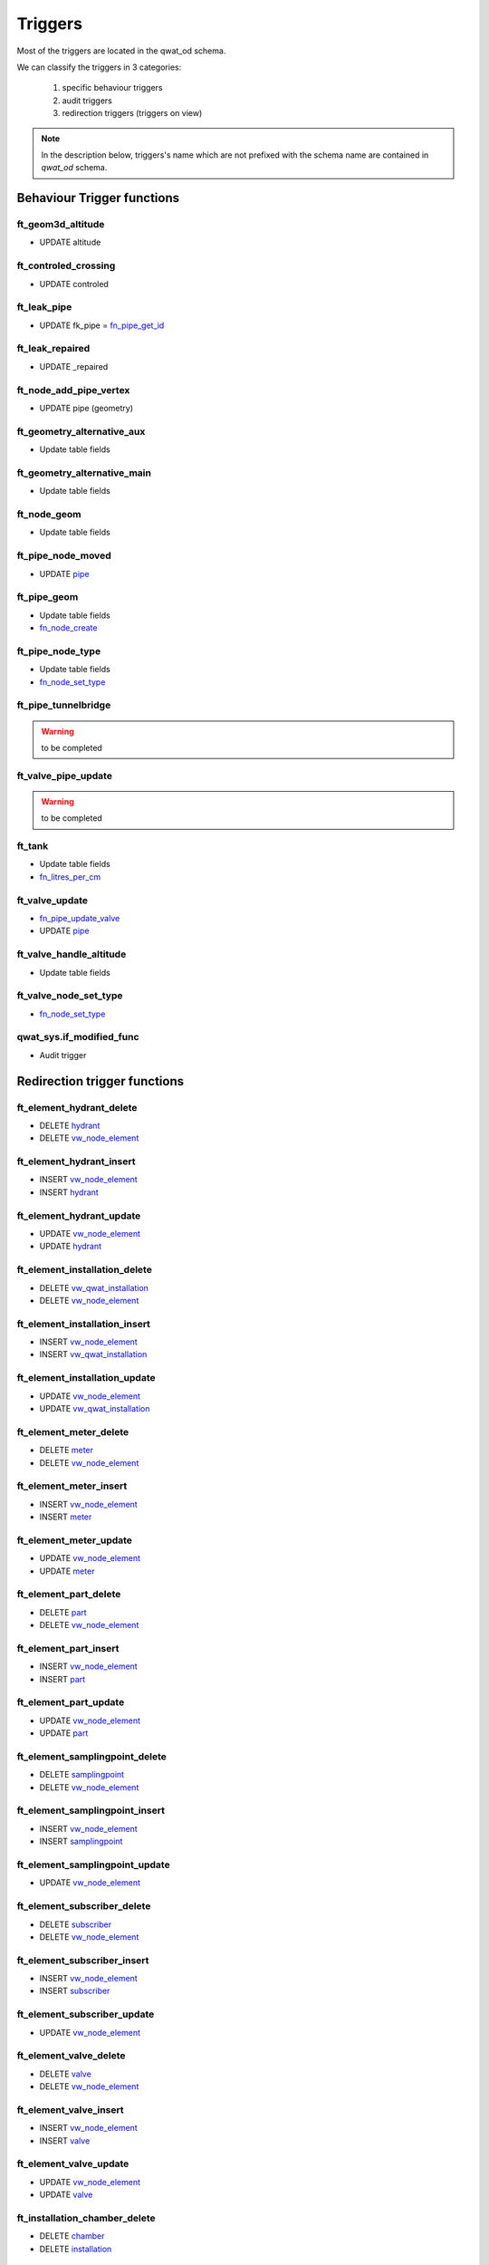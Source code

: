 ********
Triggers
********

Most of the triggers are located in the qwat_od schema.

We can classify the triggers in 3 categories:

    #. specific behaviour triggers
    #. audit triggers
    #. redirection triggers (triggers on view)

.. note:: In the description below, triggers's name which are not prefixed with the schema name are contained in *qwat_od* schema.


Behaviour Trigger functions
============================

ft_geom3d_altitude
------------------
* UPDATE altitude

ft_controled_crossing
---------------------
* UPDATE controled

ft_leak_pipe
------------
* UPDATE fk_pipe = `fn_pipe_get_id`_

ft_leak_repaired
----------------
* UPDATE _repaired

ft_node_add_pipe_vertex
-----------------------
* UPDATE pipe (geometry)

ft_geometry_alternative_aux
---------------------------
* Update table fields

ft_geometry_alternative_main
----------------------------
* Update table fields

ft_node_geom
------------
* Update table fields

ft_pipe_node_moved
------------------
* UPDATE `pipe`_

ft_pipe_geom
------------
* Update table fields
* `fn_node_create`_

ft_pipe_node_type
-----------------
* Update table fields
* `fn_node_set_type`_

ft_pipe_tunnelbridge
--------------------
.. warning:: to be completed

ft_valve_pipe_update
--------------------
.. warning:: to be completed

ft_tank
-------
* Update table fields
* `fn_litres_per_cm`_

ft_valve_update
---------------
* `fn_pipe_update_valve`_
* UPDATE `pipe`_

ft_valve_handle_altitude
------------------------
* Update table fields

ft_valve_node_set_type
----------------------
* `fn_node_set_type`_

qwat_sys.if_modified_func
-------------------------
* Audit trigger


Redirection trigger functions
=============================

ft_element_hydrant_delete
-------------------------
* DELETE `hydrant`_
* DELETE `vw_node_element`_

ft_element_hydrant_insert
-------------------------
* INSERT `vw_node_element`_
* INSERT `hydrant`_

ft_element_hydrant_update
-------------------------
* UPDATE `vw_node_element`_
* UPDATE `hydrant`_

ft_element_installation_delete
------------------------------
* DELETE `vw_qwat_installation`_
* DELETE `vw_node_element`_

ft_element_installation_insert
------------------------------
* INSERT `vw_node_element`_
* INSERT `vw_qwat_installation`_

ft_element_installation_update
------------------------------
* UPDATE `vw_node_element`_
* UPDATE `vw_qwat_installation`_

ft_element_meter_delete
-----------------------
* DELETE `meter`_
* DELETE `vw_node_element`_

ft_element_meter_insert
-----------------------
* INSERT `vw_node_element`_
* INSERT `meter`_

ft_element_meter_update
-----------------------
* UPDATE `vw_node_element`_
* UPDATE `meter`_

ft_element_part_delete
----------------------
* DELETE `part`_
* DELETE `vw_node_element`_

ft_element_part_insert
----------------------
* INSERT `vw_node_element`_
* INSERT `part`_

ft_element_part_update
----------------------
* UPDATE `vw_node_element`_
* UPDATE `part`_

ft_element_samplingpoint_delete
-------------------------------
* DELETE `samplingpoint`_
* DELETE `vw_node_element`_

ft_element_samplingpoint_insert
-------------------------------
* INSERT `vw_node_element`_
* INSERT `samplingpoint`_

ft_element_samplingpoint_update
-------------------------------
* UPDATE `vw_node_element`_

ft_element_subscriber_delete
----------------------------
* DELETE `subscriber`_
* DELETE `vw_node_element`_

ft_element_subscriber_insert
----------------------------
* INSERT `vw_node_element`_
* INSERT `subscriber`_

ft_element_subscriber_update
----------------------------
* UPDATE `vw_node_element`_


ft_element_valve_delete
-----------------------
* DELETE `valve`_
* DELETE `vw_node_element`_

ft_element_valve_insert
-----------------------
* INSERT `vw_node_element`_
* INSERT `valve`_

ft_element_valve_update
-----------------------
* UPDATE `vw_node_element`_
* UPDATE `valve`_

ft_installation_chamber_delete
------------------------------
* DELETE `chamber`_
* DELETE `installation`_

ft_installation_chamber_insert
------------------------------
* INSERT `installation`_
* INSERT `chamber`_

ft_installation_chamber_update
------------------------------
* UPDATE `installation`_
* UPDATE `chamber`_

ft_installation_pressurecontrol_delete
--------------------------------------
* DELETE `pressurecontrol`_
* DELETE `installation`_

ft_installation_pressurecontrol_insert
--------------------------------------
* INSERT `installation`_
* INSERT `pressurecontrol`_

ft_installation_pressurecontrol_update
--------------------------------------
* UPDATE `installation`_
* UPDATE `pressurecontrol`_

ft_installation_pump_delete
---------------------------
* DELETE `pump`_
* DELETE `installation`_

ft_installation_pump_insert
---------------------------
* INSERT `installation`_
* INSERT `pump`_

ft_installation_pump_update
---------------------------
* UPDATE `installation`_
* UPDATE `pump`_

ft_installation_source_delete
-----------------------------
* DELETE `source`_
* DELETE `installation`_

ft_installation_source_insert
-----------------------------
* INSERT `installation`_
* INSERT `source`_

ft_installation_source_update
-----------------------------
* UPDATE `installation`_
* UPDATE `source`_

ft_installation_tank_delete
---------------------------
* DELETE `tank`_
* DELETE `installation`_

ft_installation_tank_insert
---------------------------
* INSERT `installation`_
* INSERT `tank`_

ft_installation_tank_update
---------------------------
* UPDATE `installation`_
* UPDATE `tank`_

ft_installation_treatment_delete
--------------------------------
* DELETE `treatment`_
* DELETE `installation`_

ft_installation_treatment_insert
--------------------------------
* INSERT `installation`_
* INSERT `treatment`_

ft_installation_treatment_update
--------------------------------
* UPDATE `installation`_
* UPDATE `treatment`_

ft_node_element_delete
----------------------
* DELETE `network_element`_
* `fn_node_set_type`_

ft_node_element_insert
----------------------
* Update table fields
* `fn_node_create`_
* INSERT `network_element`_

ft_node_element_update
----------------------
* UPDATE `node`_
* UPDATE `network_element`_

ft_vw_qwat_node_delete
----------------------
* DELETE `network_element`_
* `fn_node_set_type`_
 
ft_vw_qwat_node_insert
----------------------
* Update table fields
* `fn_node_create`_
* UPDATE `node`_
* UPDATE `network_element`_

ft_vw_qwat_node_update
----------------------
* Update table fields
* UPDATE `node`_
* UPDATE `network_element`_

ft_vw_qwat_installation_delete
------------------------------
* DELETE `source`_
* DELETE `pump`_
* DELETE `tank`_
* DELETE `treatment`_
* DELETE `chamber`_
* DELETE `pressurecontrol`_
* DELETE `installation`_

ft_vw_qwat_installation_insert
------------------------------
* INSERT `installation`_
* INSERT `source`_
* INSERT `pump`_
* INSERT `tank`_
* INSERT `treatment`_
* INSERT `chamber`_
* INSERT `pressurecontrol`_

ft_vw_qwat_installation_update
------------------------------
* UPDATE `installation`_
* UPDATE `source`_
* UPDATE `pump`_
* UPDATE `tank`_
* UPDATE `treatment`_
* UPDATE `chamber`_
* UPDATE `pressurecontrol`_

ft_vw_qwat_network_element_delete
---------------------------------
* DELETE `subscriber`_
* DELETE `part`_
* DELETE `vw_qwat_installation`_
* DELETE `hydrant`_
* DELETE `samplingpoint`_
* DELETE `valve`_
* DELETE `meter`_
* DELETE `vw_node_element`_

ft_vw_qwat_network_element_insert
---------------------------------
* INSERT `vw_node_element`_
* INSERT `subscriber`_
* INSERT `part`_
* INSERT `vw_qwat_installation`_
* INSERT `hydrant`_
* INSERT `samplingpoint`_
* INSERT `valve`_
* INSERT `meter`_

ft_vw_qwat_network_element_update
---------------------------------
* UPDATE `vw_node_element`_
* UPDATE `subscriber`_
* UPDATE `part`_
* UPDATE `vw_qwat_installation`_
* UPDATE `hydrant`_
* UPDATE `valve`_
* UPDATE `meter`_


Functions
=========

fn_pipe_get_id
--------------
.. warning:: to be completed

fn_node_create
--------------
* INSERT into node

.. warning:: to be completed

fn_node_set_type
----------------
.. warning:: to be completed

fn_litres_per_cm
----------------
.. warning:: to be completed

fn_pipe_update_valve
--------------------
.. warning:: to be completed


Tables
======

chamber
-------

* `qwat_sys.if_modified_func`_

consumptionzone
---------------
No triggers

cover
-----
* BEFORE INSERT - `ft_geom3d_altitude`_
* BEFORE UPDATE altitude, geometry - `ft_geom3d_altitude`_

crossing
--------
* BEFORE UPDATE - `ft_controled_crossing`_


distributor
-----------
* `qwat_sys.if_modified_func`_

district
--------
* `qwat_sys.if_modified_func`_

folder
------
* No triggers

hydrant
-------
* `qwat_sys.if_modified_func`_

installation
------------
* `qwat_sys.if_modified_func`_

leak
----
* `qwat_sys.if_modified_func`_
* BEFORE INSERT - `ft_leak_pipe`_
* BEFORE INSERT OR UPDATE repair_date - `ft_leak_repaired`_

meter
-----
* `qwat_sys.if_modified_func`_

meter_reference
---------------
* No triggers

network_element
---------------
* No triggers

node
----
* AFTER INSERT - `ft_node_add_pipe_vertex`_
* AFTER UPDATE geometry - `ft_node_add_pipe_vertex`_
* BEFORE UPDATE geometry_alt1, geometry_alt2 - `ft_geometry_alternative_aux`_
* BEFORE INSERT - `ft_geometry_alternative_main`_
* BEFORE UPDATE geometry - `ft_geometry_alternative_main`_
* BEFORE INSERT - `ft_node_geom`_
* BEFORE UPDATE geometry - `ft_node_geom`_
* AFTER UPDATE geometry - `ft_pipe_node_moved`_

part
----
16.1 No triggers

pipe
----
* `qwat_sys.if_modified_func`_
* BEFORE UPDATE OF geometry_alt1, geometry_alt2 - `ft_geometry_alternative_aux`_
* BEFORE INSERT - `ft_geometry_alternative_main`_
* BEFORE UPDATE geometry - `ft_geometry_alternative_main`_
* BEFORE INSERT - `ft_pipe_geom`_
* BEFORE UPDATE geometry - `ft_pipe_geom`_
* AFTER INSERT OR DELETE - `ft_pipe_node_type`_
* AFTER UPDATE geometry - `ft_pipe_node_type`_
* BEFORE INSERT OR UPDATE tunnel_or_bridge - `ft_pipe_tunnelbridge`_
* AFTER DELETE - `ft_valve_pipe_update`_
* AFTER UPDATE geometry - `ft_valve_pipe_update`_

pressurecontrol
---------------
* `qwat_sys.if_modified_func`_

pressurezone
------------
* `qwat_sys.if_modified_func`_
* BEFORE UPDATE geometry_alt1, geometry_alt2 - `ft_geometry_alternative_aux`_
* BEFORE INSERT - `ft_geometry_alternative_main`_
* BEFORE UPDATE geometry - `ft_geometry_alternative_main`_

printmap
--------
* `qwat_sys.if_modified_func`_

protectionzone
--------------
* `qwat_sys.if_modified_func`_

pump
----
* `qwat_sys.if_modified_func`_

remote
------
* BEFORE UPDATE geometry_alt1, geometry_alt2 - `ft_geometry_alternative_aux`_
* BEFORE INSERT - `ft_geometry_alternative_main`_
* BEFORE UPDATE geometry - `ft_geometry_alternative_main`_

samplingpoint
-------------
* `qwat_sys.if_modified_func`_

source
------
* `qwat_sys.if_modified_func`_

subscriber
----------
* `qwat_sys.if_modified_func`_

subscriber_reference
--------------------
* `qwat_sys.if_modified_func`_

surveypoint
-----------
* `qwat_sys.if_modified_func`_
* BEFORE INSERT - `ft_geom3d_altitude`_
* BEFORE UPDATE altitude, geometry - `ft_geom3d_altitude`_

tank
----
* `qwat_sys.if_modified_func`_
* BEFORE INSERT OR UPDATE cistern1_fk_type, cistern1_dimension_1, cistern1_dimension_2, cistern2_fk_type, cistern2_dimension_1, cistern2_dimension_2 - `ft_tank`_

treatment
---------
* `qwat_sys.if_modified_func`_

valve
-----
* `qwat_sys.if_modified_func`_
* AFTER UPDATE - `ft_valve_update`_
* BEFORE INSERT - `ft_valve_handle_altitude`_
* BEFORE UPDATE handle_altitude, handle_geometry - `ft_valve_handle_altitude`_
* AFTER INSERT - `ft_valve_node_set_type`_

worker
------
* No triggers



Views
=====

vw_element_hydrant
------------------
* DELETE - `ft_element_hydrant_delete`_
* INSERT - `ft_element_hydrant_insert`_
* UPDATE - `ft_element_hydrant_update`_

vw_consumptionzone
------------------
* No triggers

vw_element_installation
-----------------------
* DELETE - `ft_element_installation_delete`_
* INSERT - `ft_element_installation_insert`_
* UPDATE - `ft_element_installation_update`_

vw_element_meter
----------------
* DELETE - `ft_element_meter_delete`_
* INSERT - `ft_element_meter_insert`_
* UPDATE - `ft_element_meter_update`_

vw_element_part
---------------
* DELETE - `ft_element_part_delete`_
* INSERT - `ft_element_part_insert`_
* UPDATE - `ft_element_part_update`_

vw_element_samplingpoint
------------------------
* DELETE - `ft_element_samplingpoint_delete`_
* INSERT - `ft_element_samplingpoint_insert`_
* UPDATE - `ft_element_samplingpoint_update`_

vw_element_subscriber
---------------------
* DELETE - `ft_element_subscriber_delete`_
* INSERT - `ft_element_subscriber_insert`_
* UPDATE - `ft_element_subscriber_update`_

vw_export_hydrant
-----------------
* No triggers

vw_export_installation
----------------------
* No triggers

vw_export_meter
---------------
* No triggers

vw_export_part
--------------
* No triggers

vw_export_subscriber
--------------------
* No triggers

vw_export_valve
---------------
* No triggers

vw_element_valve
----------------
* DELETE - `ft_element_valve_delete`_
* INSERT - `ft_element_valve_insert`_
* UPDATE - `ft_element_valve_update`_

vw_installation_chamber
-----------------------
* DELETE - `ft_installation_chamber_delete`_
* INSERT - `ft_installation_chamber_insert`_
* UPDATE - `ft_installation_chamber_update`_

vw_installation_pressurecontrol
-------------------------------
* DELETE - `ft_installation_pressurecontrol_delete`_
* INSERT - `ft_installation_pressurecontrol_insert`_
* UPDATE - `ft_installation_pressurecontrol_update`_

vw_installation_pump
--------------------
* DELETE - `ft_installation_pump_delete`_
* INSERT - `ft_installation_pump_insert`_
* UPDATE - `ft_installation_pump_update`_

vw_installation_source
----------------------
* DELETE - `ft_installation_source_delete`_
* INSERT - `ft_installation_source_insert`_
* UPDATE - `ft_installation_source_update`_

vw_installation_tank
--------------------
* DELETE - `ft_installation_tank_delete`_
* INSERT - `ft_installation_tank_insert`_
* UPDATE - `ft_installation_tank_update`_

vw_installation_treatment
-------------------------
* DELETE - `ft_installation_treatment_delete`_
* INSERT - `ft_installation_treatment_insert`_
* UPDATE - `ft_installation_treatment_update`_

vw_leak
-------
* No triggers

vw_node_element
---------------
* DELETE - `ft_node_element_delete`_
* INSERT - `ft_node_element_insert`_
* UPDATE - `ft_node_element_update`_

vw_pipe
-------
* No triggers

vw_pipe_child_parent
--------------------
* No triggers

vw_pipe_schema
--------------
* RULE - UPDATE `pipe`_

vw_pipe_schema_error
--------------------
* No triggers

vw_pipe_schema_merged
---------------------
* No triggers

vw_pipe_schema_visibleitems
---------------------------
* RULE - DELETE / UPDATE `pipe`_
* RULE - UPDATE / UPDATE `pipe`_

vw_printmap
-----------
* No triggers

vw_protectionzone
-----------------
* No triggers

vw_qwat_installation
--------------------
* DELETE - `ft_vw_qwat_installation_delete`_
* INSERT - `ft_vw_qwat_installation_insert`_
* UPDATE - `ft_vw_qwat_installation_update`_

vw_qwat_network_element
-----------------------
* DELETE - `ft_vw_qwat_network_element_delete`_
* INSERT - `ft_vw_qwat_network_element_insert`_
* UPDATE - `ft_vw_qwat_network_element_update`_

vw_qwat_node
------------
* DELETE - `ft_vw_qwat_node_delete`_
* INSERT - `ft_vw_qwat_node_insert`_
* UPDATE - `ft_vw_qwat_node_update`_

vw_remote
---------
* No triggers

vw_search_view
--------------
* No triggers

vw_subscriber_pipe_relation
---------------------------
* No triggers

vw_valves_lines
---------------
* No triggers